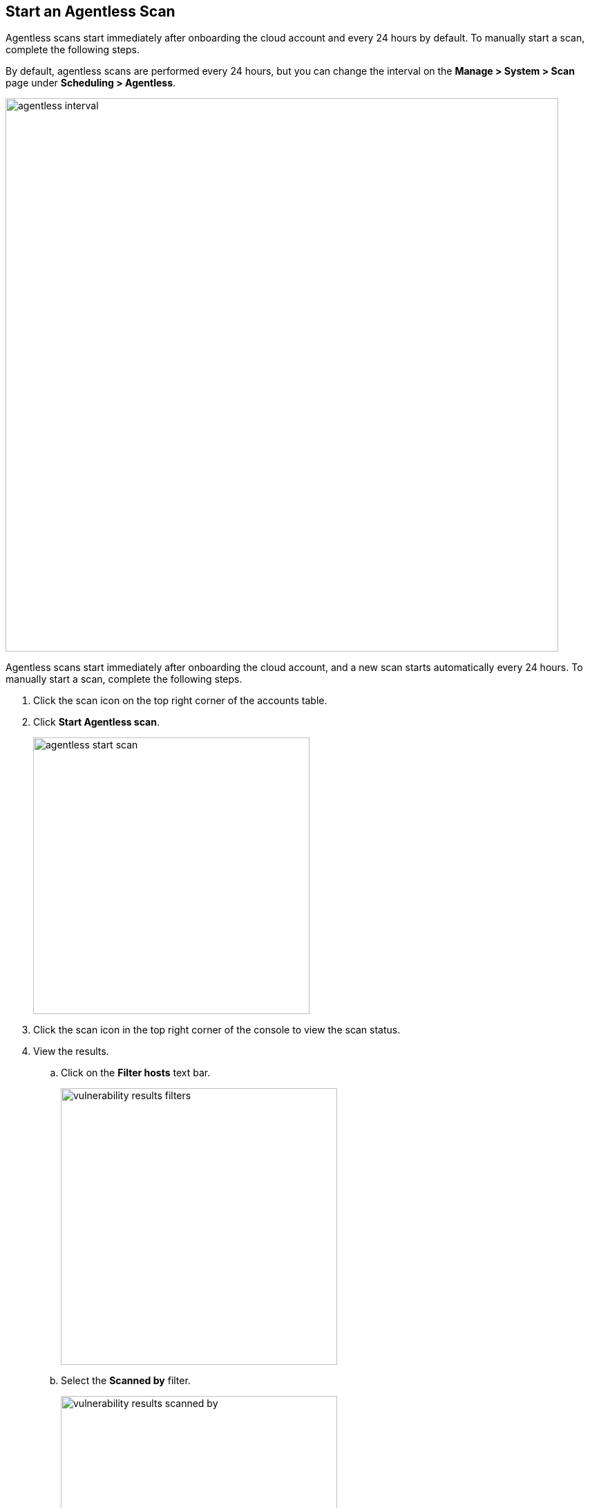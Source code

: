 [#start-agentles-scan]
[.task]
== Start an Agentless Scan

Agentless scans start immediately after onboarding the cloud account and every 24 hours by default.
To manually start a scan, complete the following steps.

By default, agentless scans are performed every 24 hours, but you can change the interval on the *Manage > System > Scan* page under *Scheduling > Agentless*.

image::agentless-interval.png[width=800]

Agentless scans start immediately after onboarding the cloud account, and a new scan starts automatically every 24 hours.
To manually start a scan, complete the following steps.

[.procedure]

ifdef::compute_edition[]
. Go to *Manage > Cloud accounts*.
endif::compute_edition[]

ifdef::prisma_cloud[]
. Go to *Compute > Manage > Cloud accounts*.
endif::prisma_cloud[]

. Click the scan icon on the top right corner of the accounts table.

. Click *Start Agentless scan*.
+
image::agentless-start-scan.png[width=400]

. Click the scan icon in the top right corner of the console to view the scan status.

. View the results.

ifdef::compute_edition[]
.. Go to *Monitor > Vulnerabilities > Hosts* or *Monitor > Vulnerabilities > Images*.
endif::compute_edition[]

ifdef::prisma_cloud[]
.. Go to *Compute > Monitor > Vulnerabilities > Hosts* or *Compute > Monitor > Vulnerabilities > Images*.
endif::prisma_cloud[]

.. Click on the *Filter hosts* text bar.
+
image::vulnerability-results-filters.png[width=400]

.. Select the *Scanned by* filter.
+
image::vulnerability-results-scanned-by.png[width=400]

.. Select the *Agentless* filter.
+
image::vulnerability-results-scanned-by-agentless.png[width=400]
